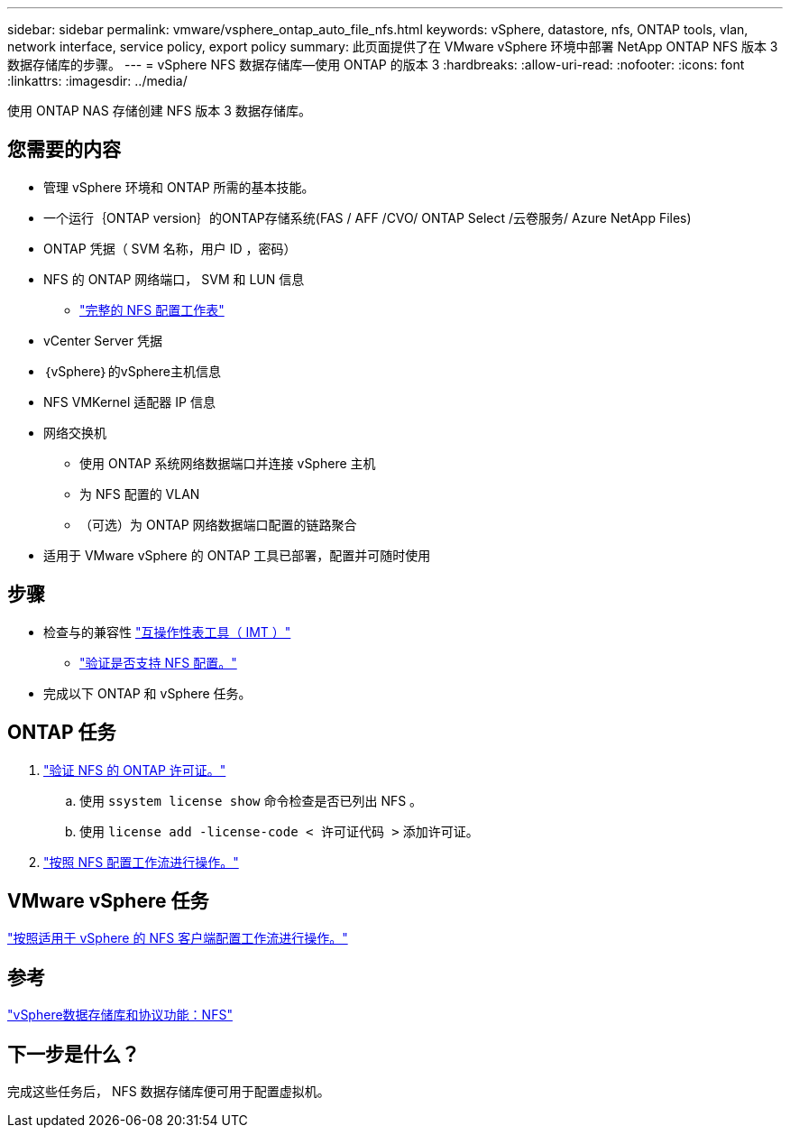 ---
sidebar: sidebar 
permalink: vmware/vsphere_ontap_auto_file_nfs.html 
keywords: vSphere, datastore, nfs, ONTAP tools, vlan, network interface, service policy, export policy 
summary: 此页面提供了在 VMware vSphere 环境中部署 NetApp ONTAP NFS 版本 3 数据存储库的步骤。 
---
= vSphere NFS 数据存储库—使用 ONTAP 的版本 3
:hardbreaks:
:allow-uri-read: 
:nofooter: 
:icons: font
:linkattrs: 
:imagesdir: ../media/


[role="lead"]
使用 ONTAP NAS 存储创建 NFS 版本 3 数据存储库。



== 您需要的内容

* 管理 vSphere 环境和 ONTAP 所需的基本技能。
* 一个运行｛ONTAP version｝的ONTAP存储系统(FAS / AFF /CVO/ ONTAP Select /云卷服务/ Azure NetApp Files)
* ONTAP 凭据（ SVM 名称，用户 ID ，密码）
* NFS 的 ONTAP 网络端口， SVM 和 LUN 信息
+
** link:++https://docs.netapp.com/ontap-9/topic/com.netapp.doc.exp-nfs-vaai/GUID-BBD301EF-496A-4974-B205-5F878E44BF59.html++["完整的 NFS 配置工作表"]


* vCenter Server 凭据
* ｛vSphere｝的vSphere主机信息
* NFS VMKernel 适配器 IP 信息
* 网络交换机
+
** 使用 ONTAP 系统网络数据端口并连接 vSphere 主机
** 为 NFS 配置的 VLAN
** （可选）为 ONTAP 网络数据端口配置的链路聚合


* 适用于 VMware vSphere 的 ONTAP 工具已部署，配置并可随时使用




== 步骤

* 检查与的兼容性 https://mysupport.netapp.com/matrix["互操作性表工具（ IMT ）"]
+
** link:++https://docs.netapp.com/ontap-9/topic/com.netapp.doc.exp-nfs-vaai/GUID-DA231492-F8D1-4E1B-A634-79BA906ECE76.html++["验证是否支持 NFS 配置。"]


* 完成以下 ONTAP 和 vSphere 任务。




== ONTAP 任务

. link:https://docs.netapp.com/us-en/ontap-cli-98/system-license-show.html["验证 NFS 的 ONTAP 许可证。"]
+
.. 使用 `ssystem license show` 命令检查是否已列出 NFS 。
.. 使用 `license add -license-code < 许可证代码 >` 添加许可证。


. link:++https://docs.netapp.com/ontap-9/topic/com.netapp.doc.pow-nfs-cg/GUID-6D7A1BB1-C672-46EF-B3DC-08EBFDCE1CD5.html++["按照 NFS 配置工作流进行操作。"]




== VMware vSphere 任务

link:++https://docs.netapp.com/ontap-9/topic/com.netapp.doc.exp-nfs-vaai/GUID-D78DD9CF-12F2-4C3C-AD3A-002E5D727411.html++["按照适用于 vSphere 的 NFS 客户端配置工作流进行操作。"]



== 参考

link:https://docs.netapp.com/us-en/ontap-apps-dbs/vmware/vmware-vsphere-overview.html["vSphere数据存储库和协议功能：NFS"]



== 下一步是什么？

完成这些任务后， NFS 数据存储库便可用于配置虚拟机。
